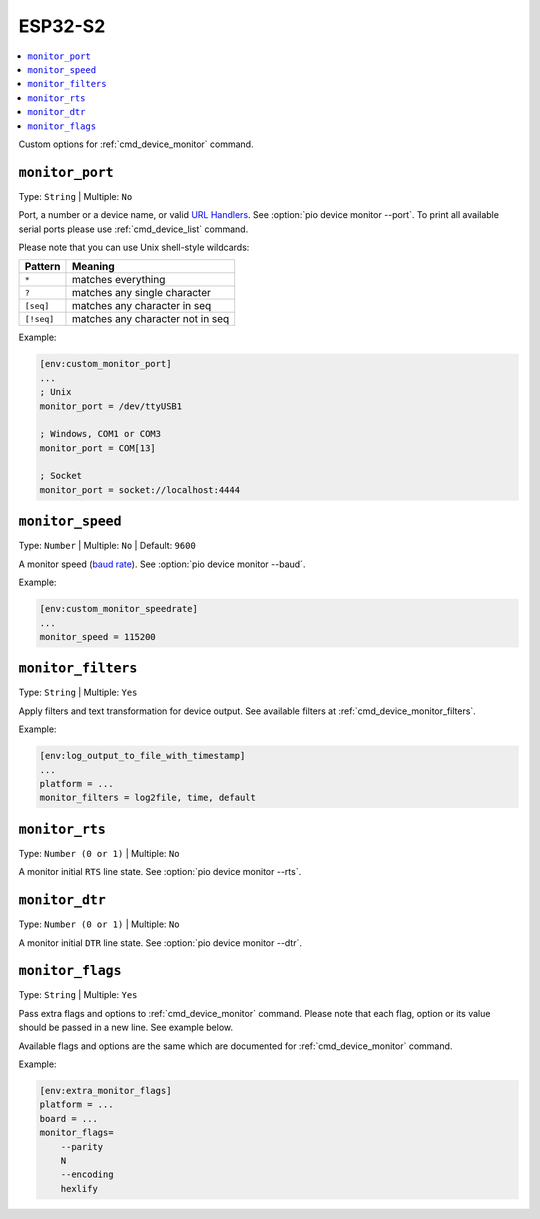 
.. _espressif_esp32s2:

ESP32-S2
---------------

.. contents::
    :local:

Custom options for :ref:`cmd_device_monitor` command.

.. _projectconf_monitor_port:

``monitor_port``
^^^^^^^^^^^^^^^^

Type: ``String`` | Multiple: ``No``

Port, a number or a device name, or valid `URL Handlers <https://pyserial.readthedocs.io/en/latest/url_handlers.html#urls>`__.
See :option:`pio device monitor --port`. To print all available serial ports please use :ref:`cmd_device_list` command.

Please note that you can use Unix shell-style wildcards:

.. list-table::
    :header-rows:  1

    * - Pattern
      - Meaning

    * - ``*``
      - matches everything

    * - ``?``
      - matches any single character

    * - ``[seq]``
      - matches any character in seq

    * - ``[!seq]``
      - matches any character not in seq

Example:

.. code-block:: ini

    [env:custom_monitor_port]
    ...
    ; Unix
    monitor_port = /dev/ttyUSB1

    ; Windows, COM1 or COM3
    monitor_port = COM[13]

    ; Socket
    monitor_port = socket://localhost:4444

.. _projectconf_monitor_speed:

``monitor_speed``
^^^^^^^^^^^^^^^^^

Type: ``Number`` | Multiple: ``No`` | Default: ``9600``

A monitor speed (`baud rate <http://en.wikipedia.org/wiki/Baud>`_).
See :option:`pio device monitor --baud`.

Example:

.. code-block:: ini

    [env:custom_monitor_speedrate]
    ...
    monitor_speed = 115200

.. _projectconf_monitor_filters:

``monitor_filters``
^^^^^^^^^^^^^^^^^^^

Type: ``String`` | Multiple: ``Yes``

Apply filters and text transformation for device output. See available filters at
:ref:`cmd_device_monitor_filters`.

Example:

.. code-block:: ini

    [env:log_output_to_file_with_timestamp]
    ...
    platform = ...
    monitor_filters = log2file, time, default

.. _projectconf_monitor_rts:

``monitor_rts``
^^^^^^^^^^^^^^^

Type: ``Number (0 or 1)`` | Multiple: ``No``

A monitor initial ``RTS`` line state. See :option:`pio device monitor --rts`.

.. _projectconf_monitor_dtr:

``monitor_dtr``
^^^^^^^^^^^^^^^

Type: ``Number (0 or 1)`` | Multiple: ``No``

A monitor initial ``DTR`` line state. See :option:`pio device monitor --dtr`.

.. _projectconf_monitor_flags:

``monitor_flags``
^^^^^^^^^^^^^^^^^

Type: ``String`` | Multiple: ``Yes``

Pass extra flags and options to :ref:`cmd_device_monitor` command. Please note
that each flag, option or its value should be passed in a new line. See
example below.

Available flags and options are the same which are documented for
:ref:`cmd_device_monitor` command.

Example:

.. code-block:: ini

    [env:extra_monitor_flags]
    platform = ...
    board = ...
    monitor_flags=
        --parity
        N
        --encoding
        hexlify
